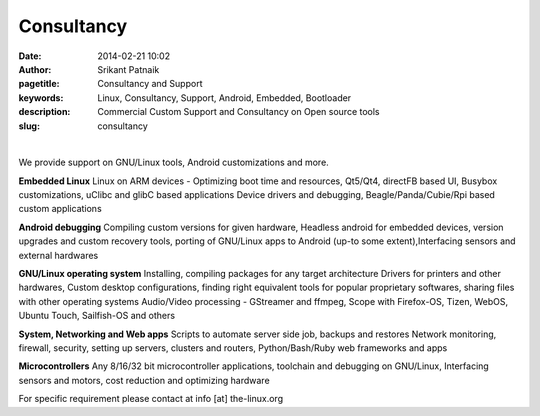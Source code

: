 Consultancy
###########

:date: 2014-02-21 10:02
:author: Srikant Patnaik
:pagetitle: Consultancy and Support 
:keywords: Linux, Consultancy, Support, Android, Embedded, Bootloader
:description: Commercial Custom Support and Consultancy on Open source tools
:slug: consultancy

|

We provide support on GNU/Linux tools, Android customizations and more. 

**Embedded Linux**	Linux on ARM devices - Optimizing boot time and resources,
Qt5/Qt4, directFB based UI, Busybox customizations, uClibc and glibC based applications 
Device drivers and debugging, Beagle/Panda/Cubie/Rpi based custom applications


**Android debugging** Compiling custom versions for given hardware, Headless android
for embedded devices, version upgrades and custom recovery tools, porting of GNU/Linux 
apps to Android (up-to some extent),Interfacing sensors and external hardwares 

**GNU/Linux operating system**	Installing, compiling packages for any target architecture 
Drivers for printers and other hardwares, Custom desktop configurations, finding right 
equivalent tools for popular proprietary softwares, sharing files with other operating systems
Audio/Video processing - GStreamer and ffmpeg, Scope with Firefox-OS, Tizen, 
WebOS, Ubuntu Touch, Sailfish-OS and others

**System, Networking and Web apps**	Scripts to automate server side job, backups and restores
Network monitoring, firewall, security, setting up servers, clusters and routers,
Python/Bash/Ruby web frameworks and apps

**Microcontrollers**	Any 8/16/32 bit microcontroller applications, toolchain 
and debugging on GNU/Linux, Interfacing sensors and motors, cost reduction and optimizing hardware

For specific requirement please contact at info [at] the-linux.org

